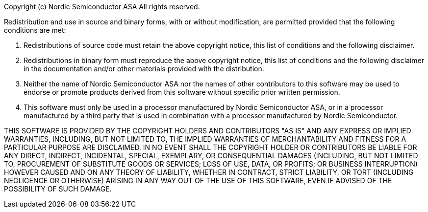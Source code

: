 Copyright (c) Nordic Semiconductor ASA
All rights reserved.

Redistribution and use in source and binary forms, with or without modification,
are permitted provided that the following conditions are met:

  1. Redistributions of source code must retain the above copyright notice, this
  list of conditions and the following disclaimer.

  2. Redistributions in binary form must reproduce the above copyright notice, this
  list of conditions and the following disclaimer in the documentation and/or
  other materials provided with the distribution.

  3. Neither the name of Nordic Semiconductor ASA nor the names of other
  contributors to this software may be used to endorse or promote products
  derived from this software without specific prior written permission.

  4. This software must only be used in a processor manufactured by Nordic
  Semiconductor ASA, or in a processor manufactured by a third party that
  is used in combination with a processor manufactured by Nordic Semiconductor.


THIS SOFTWARE IS PROVIDED BY THE COPYRIGHT HOLDERS AND CONTRIBUTORS "AS IS" AND
ANY EXPRESS OR IMPLIED WARRANTIES, INCLUDING, BUT NOT LIMITED TO, THE IMPLIED
WARRANTIES OF MERCHANTABILITY AND FITNESS FOR A PARTICULAR PURPOSE ARE
DISCLAIMED. IN NO EVENT SHALL THE COPYRIGHT HOLDER OR CONTRIBUTORS BE LIABLE FOR
ANY DIRECT, INDIRECT, INCIDENTAL, SPECIAL, EXEMPLARY, OR CONSEQUENTIAL DAMAGES
(INCLUDING, BUT NOT LIMITED TO, PROCUREMENT OF SUBSTITUTE GOODS OR SERVICES;
LOSS OF USE, DATA, OR PROFITS; OR BUSINESS INTERRUPTION) HOWEVER CAUSED AND ON
ANY THEORY OF LIABILITY, WHETHER IN CONTRACT, STRICT LIABILITY, OR TORT
(INCLUDING NEGLIGENCE OR OTHERWISE) ARISING IN ANY WAY OUT OF THE USE OF THIS
SOFTWARE, EVEN IF ADVISED OF THE POSSIBILITY OF SUCH DAMAGE.

